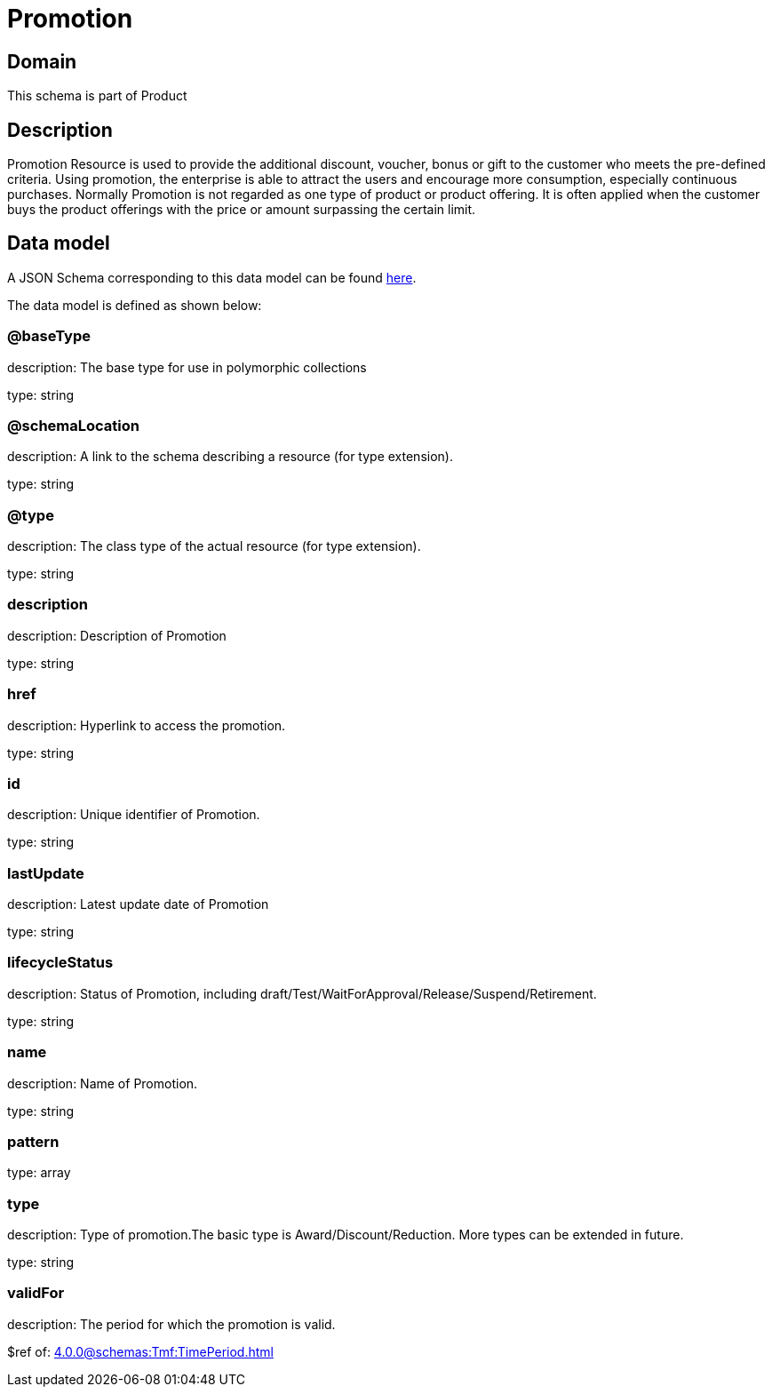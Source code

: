 = Promotion

[#domain]
== Domain

This schema is part of Product

[#description]
== Description

Promotion Resource is used to provide the additional discount, voucher, bonus or gift to the customer who meets the pre-defined criteria. Using promotion, the enterprise is able to attract the users and encourage more consumption, especially continuous purchases.   Normally Promotion is not regarded as one type of product or product offering. It is often applied when the customer buys the product offerings with the price or amount surpassing the certain limit.


[#data_model]
== Data model

A JSON Schema corresponding to this data model can be found https://tmforum.org[here].

The data model is defined as shown below:


=== @baseType
description: The base type for use in polymorphic collections

type: string


=== @schemaLocation
description: A link to the schema describing a resource (for type extension).

type: string


=== @type
description: The class type of the actual resource (for type extension).

type: string


=== description
description: Description of Promotion

type: string


=== href
description: Hyperlink to access the promotion.

type: string


=== id
description: Unique identifier of Promotion.

type: string


=== lastUpdate
description: Latest update date of Promotion

type: string


=== lifecycleStatus
description: Status of Promotion, including draft/Test/WaitForApproval/Release/Suspend/Retirement.

type: string


=== name
description: Name of Promotion.

type: string


=== pattern
type: array


=== type
description: Type of promotion.The basic type is Award/Discount/Reduction. More types can be extended in future.

type: string


=== validFor
description: The period for which the promotion is valid.

$ref of: xref:4.0.0@schemas:Tmf:TimePeriod.adoc[]

